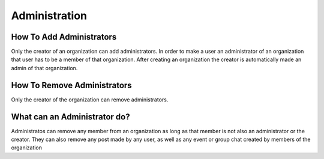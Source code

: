 Administration
==============


How To Add Administrators
-------------------------

Only the creator of an organization can add administrators. In order to make a user an administrator of an organization that user has to be a member of that organization.
After creating an organization the creator is automatically made an admin of that organization.

How To Remove Administrators
----------------------------

Only the creator of the organization can remove administrators. 


What can an Administrator do?
-----------------------------

Administratos can remove any member from an organization as long as that member is not also an administrator or the creator.
They can also remove any post made by any user, as well as any event or group chat created by members of the organization